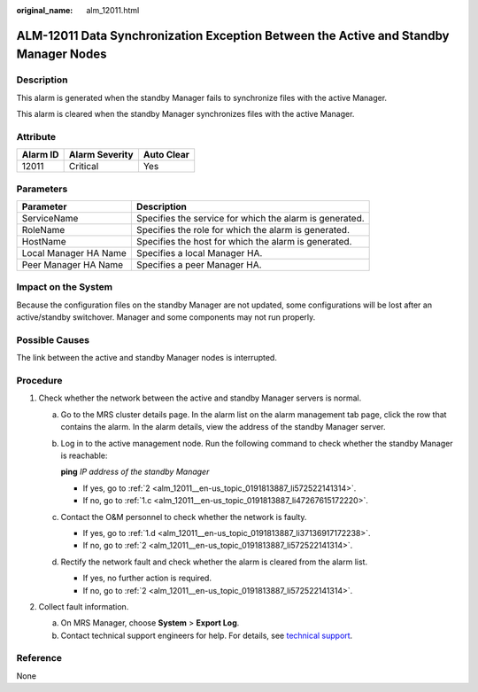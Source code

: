 :original_name: alm_12011.html

.. _alm_12011:

ALM-12011 Data Synchronization Exception Between the Active and Standby Manager Nodes
=====================================================================================

Description
-----------

This alarm is generated when the standby Manager fails to synchronize files with the active Manager.

This alarm is cleared when the standby Manager synchronizes files with the active Manager.

Attribute
---------

======== ============== ==========
Alarm ID Alarm Severity Auto Clear
======== ============== ==========
12011    Critical       Yes
======== ============== ==========

Parameters
----------

+-----------------------+---------------------------------------------------------+
| Parameter             | Description                                             |
+=======================+=========================================================+
| ServiceName           | Specifies the service for which the alarm is generated. |
+-----------------------+---------------------------------------------------------+
| RoleName              | Specifies the role for which the alarm is generated.    |
+-----------------------+---------------------------------------------------------+
| HostName              | Specifies the host for which the alarm is generated.    |
+-----------------------+---------------------------------------------------------+
| Local Manager HA Name | Specifies a local Manager HA.                           |
+-----------------------+---------------------------------------------------------+
| Peer Manager HA Name  | Specifies a peer Manager HA.                            |
+-----------------------+---------------------------------------------------------+

Impact on the System
--------------------

Because the configuration files on the standby Manager are not updated, some configurations will be lost after an active/standby switchover. Manager and some components may not run properly.

Possible Causes
---------------

The link between the active and standby Manager nodes is interrupted.

Procedure
---------

#. Check whether the network between the active and standby Manager servers is normal.

   a. Go to the MRS cluster details page. In the alarm list on the alarm management tab page, click the row that contains the alarm. In the alarm details, view the address of the standby Manager server.

   b. Log in to the active management node. Run the following command to check whether the standby Manager is reachable:

      **ping** *IP address of the standby Manager*

      -  If yes, go to :ref:`2 <alm_12011__en-us_topic_0191813887_li572522141314>`.
      -  If no, go to :ref:`1.c <alm_12011__en-us_topic_0191813887_li47267615172220>`.

   c. .. _alm_12011__en-us_topic_0191813887_li47267615172220:

      Contact the O&M personnel to check whether the network is faulty.

      -  If yes, go to :ref:`1.d <alm_12011__en-us_topic_0191813887_li37136917172238>`.
      -  If no, go to :ref:`2 <alm_12011__en-us_topic_0191813887_li572522141314>`.

   d. .. _alm_12011__en-us_topic_0191813887_li37136917172238:

      Rectify the network fault and check whether the alarm is cleared from the alarm list.

      -  If yes, no further action is required.
      -  If no, go to :ref:`2 <alm_12011__en-us_topic_0191813887_li572522141314>`.

#. .. _alm_12011__en-us_topic_0191813887_li572522141314:

   Collect fault information.

   a. On MRS Manager, choose **System** > **Export Log**.
   b. Contact technical support engineers for help. For details, see `technical support <https://docs.otc.t-systems.com/en-us/public/learnmore.html>`__.

Reference
---------

None
